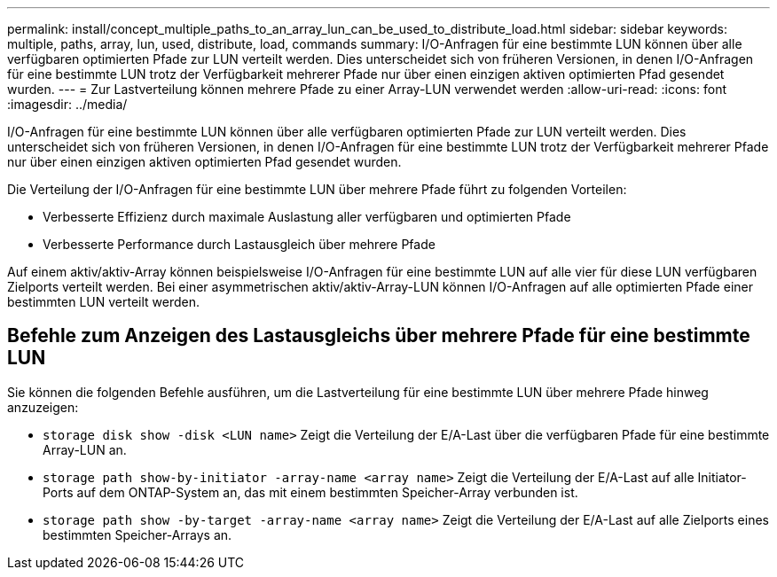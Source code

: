 ---
permalink: install/concept_multiple_paths_to_an_array_lun_can_be_used_to_distribute_load.html 
sidebar: sidebar 
keywords: multiple, paths, array, lun, used, distribute, load, commands 
summary: I/O-Anfragen für eine bestimmte LUN können über alle verfügbaren optimierten Pfade zur LUN verteilt werden. Dies unterscheidet sich von früheren Versionen, in denen I/O-Anfragen für eine bestimmte LUN trotz der Verfügbarkeit mehrerer Pfade nur über einen einzigen aktiven optimierten Pfad gesendet wurden. 
---
= Zur Lastverteilung können mehrere Pfade zu einer Array-LUN verwendet werden
:allow-uri-read: 
:icons: font
:imagesdir: ../media/


[role="lead"]
I/O-Anfragen für eine bestimmte LUN können über alle verfügbaren optimierten Pfade zur LUN verteilt werden. Dies unterscheidet sich von früheren Versionen, in denen I/O-Anfragen für eine bestimmte LUN trotz der Verfügbarkeit mehrerer Pfade nur über einen einzigen aktiven optimierten Pfad gesendet wurden.

Die Verteilung der I/O-Anfragen für eine bestimmte LUN über mehrere Pfade führt zu folgenden Vorteilen:

* Verbesserte Effizienz durch maximale Auslastung aller verfügbaren und optimierten Pfade
* Verbesserte Performance durch Lastausgleich über mehrere Pfade


Auf einem aktiv/aktiv-Array können beispielsweise I/O-Anfragen für eine bestimmte LUN auf alle vier für diese LUN verfügbaren Zielports verteilt werden. Bei einer asymmetrischen aktiv/aktiv-Array-LUN können I/O-Anfragen auf alle optimierten Pfade einer bestimmten LUN verteilt werden.



== Befehle zum Anzeigen des Lastausgleichs über mehrere Pfade für eine bestimmte LUN

Sie können die folgenden Befehle ausführen, um die Lastverteilung für eine bestimmte LUN über mehrere Pfade hinweg anzuzeigen:

* ``storage disk show -disk <LUN name>`` Zeigt die Verteilung der E/A-Last über die verfügbaren Pfade für eine bestimmte Array-LUN an.
* ``storage path show-by-initiator -array-name <array name>`` Zeigt die Verteilung der E/A-Last auf alle Initiator-Ports auf dem ONTAP-System an, das mit einem bestimmten Speicher-Array verbunden ist.
* ``storage path show -by-target -array-name <array name>`` Zeigt die Verteilung der E/A-Last auf alle Zielports eines bestimmten Speicher-Arrays an.


